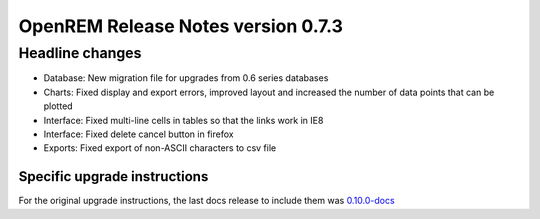 ###################################
OpenREM Release Notes version 0.7.3
###################################

****************
Headline changes
****************

* Database: New migration file for upgrades from 0.6 series databases
* Charts: Fixed display and export errors, improved layout and increased the number of data points that can be plotted
* Interface: Fixed multi-line cells in tables so that the links work in IE8
* Interface: Fixed delete cancel button in firefox
* Exports: Fixed export of non-ASCII characters to csv file

Specific upgrade instructions
=============================

For the original upgrade instructions, the last docs release to include them was
`0.10.0-docs <https://docs.openrem.org/en/0.10.0-docs/release-0.7.3.html>`_

